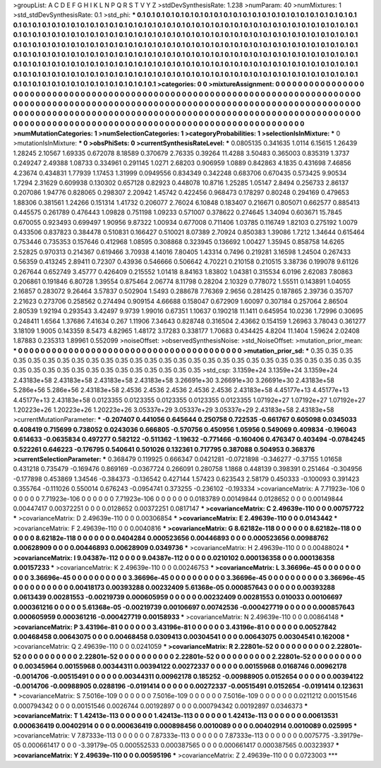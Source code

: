 >groupList:
A C D E F G H I K L
N P Q R S T V Y Z 
>stdDevSynthesisRate:
1.238 
>numParam:
40
>numMixtures:
1
>std_stdDevSynthesisRate:
0.1
>std_phi:
***
0.1 0.1 0.1 0.1 0.1 0.1 0.1 0.1 0.1 0.1
0.1 0.1 0.1 0.1 0.1 0.1 0.1 0.1 0.1 0.1
0.1 0.1 0.1 0.1 0.1 0.1 0.1 0.1 0.1 0.1
0.1 0.1 0.1 0.1 0.1 0.1 0.1 0.1 0.1 0.1
0.1 0.1 0.1 0.1 0.1 0.1 0.1 0.1 0.1 0.1
0.1 0.1 0.1 0.1 0.1 0.1 0.1 0.1 0.1 0.1
0.1 0.1 0.1 0.1 0.1 0.1 0.1 0.1 0.1 0.1
0.1 0.1 0.1 0.1 0.1 0.1 0.1 0.1 0.1 0.1
0.1 0.1 0.1 0.1 0.1 0.1 0.1 0.1 0.1 0.1
0.1 0.1 0.1 0.1 0.1 0.1 0.1 0.1 0.1 0.1
0.1 0.1 0.1 0.1 0.1 0.1 0.1 0.1 0.1 0.1
0.1 0.1 0.1 0.1 0.1 0.1 0.1 0.1 0.1 0.1
0.1 0.1 0.1 0.1 0.1 0.1 0.1 0.1 0.1 0.1
0.1 0.1 0.1 0.1 0.1 0.1 0.1 0.1 0.1 0.1
0.1 0.1 0.1 0.1 0.1 0.1 0.1 0.1 0.1 0.1
0.1 0.1 0.1 0.1 0.1 0.1 0.1 0.1 0.1 0.1
0.1 0.1 0.1 0.1 0.1 0.1 0.1 0.1 0.1 0.1
0.1 0.1 0.1 0.1 0.1 0.1 0.1 0.1 0.1 0.1
0.1 0.1 0.1 0.1 0.1 0.1 0.1 0.1 0.1 0.1
0.1 0.1 0.1 0.1 0.1 0.1 0.1 0.1 0.1 0.1
0.1 0.1 0.1 0.1 0.1 0.1 0.1 0.1 0.1 0.1
0.1 0.1 0.1 0.1 0.1 0.1 0.1 0.1 0.1 0.1
0.1 0.1 0.1 0.1 0.1 0.1 0.1 0.1 0.1 0.1
0.1 0.1 0.1 0.1 0.1 0.1 0.1 0.1 0.1 0.1
0.1 0.1 0.1 0.1 0.1 0.1 0.1 0.1 0.1 0.1
0.1 0.1 0.1 0.1 
>categories:
0 0
>mixtureAssignment:
0 0 0 0 0 0 0 0 0 0 0 0 0 0 0 0 0 0 0 0 0 0 0 0 0 0 0 0 0 0 0 0 0 0 0 0 0 0 0 0 0 0 0 0 0 0 0 0 0 0
0 0 0 0 0 0 0 0 0 0 0 0 0 0 0 0 0 0 0 0 0 0 0 0 0 0 0 0 0 0 0 0 0 0 0 0 0 0 0 0 0 0 0 0 0 0 0 0 0 0
0 0 0 0 0 0 0 0 0 0 0 0 0 0 0 0 0 0 0 0 0 0 0 0 0 0 0 0 0 0 0 0 0 0 0 0 0 0 0 0 0 0 0 0 0 0 0 0 0 0
0 0 0 0 0 0 0 0 0 0 0 0 0 0 0 0 0 0 0 0 0 0 0 0 0 0 0 0 0 0 0 0 0 0 0 0 0 0 0 0 0 0 0 0 0 0 0 0 0 0
0 0 0 0 0 0 0 0 0 0 0 0 0 0 0 0 0 0 0 0 0 0 0 0 0 0 0 0 0 0 0 0 0 0 0 0 0 0 0 0 0 0 0 0 0 0 0 0 0 0
0 0 0 0 
>numMutationCategories:
1
>numSelectionCategories:
1
>categoryProbabilities:
1 
>selectionIsInMixture:
***
0 
>mutationIsInMixture:
***
0 
>obsPhiSets:
0
>currentSynthesisRateLevel:
***
0.0805135 0.341635 1.0114 6.15615 1.26439 1.28245 2.10567 1.69335 0.672078 8.18589
0.370679 2.76335 0.39264 11.4288 3.50483 0.365003 0.835319 1.3737 0.249247 2.49388
1.08733 0.334961 0.291145 1.0271 2.68203 0.906959 1.0889 0.842863 4.1835 0.431698
7.46856 4.23674 0.434831 1.77939 1.17453 1.31999 0.0949556 0.834349 0.342248 0.683706
0.670435 0.573425 9.90534 1.7294 2.31629 0.609938 0.130302 0.657128 0.82923 0.448078
10.8716 1.25285 1.05147 2.8494 0.256733 2.86137 0.207086 1.94776 0.828065 0.298307
2.20942 1.45742 0.422456 0.968473 0.178297 0.80248 0.294169 0.479653 1.88306 0.381561
1.24266 0.151314 1.41732 0.206077 2.76024 6.10848 0.183407 0.216671 0.805071 0.662577
0.885413 0.445575 0.261789 0.476443 1.09828 0.751198 1.09233 0.571007 0.378622 0.274645
1.34094 0.603671 15.7845 0.670055 0.923493 0.699497 1.90956 9.87322 1.00934 0.677008
0.711406 1.03785 0.116749 1.82103 0.275192 1.0079 0.433506 0.837823 0.384478 0.510831
0.166427 0.510021 8.07389 2.70924 0.850383 1.39086 1.7212 1.34644 0.615464 0.753446
0.735353 0.157646 0.412968 1.08595 0.308868 0.323945 0.136692 1.00427 1.35945 0.858758
14.6265 2.52825 0.970313 0.214367 0.619466 3.70938 4.14016 7.80405 1.43314 0.7496
0.219281 3.16598 1.24504 0.267433 0.56359 0.413245 2.89411 0.72307 0.43936 0.546666
0.506642 4.70221 0.210158 0.210515 3.38736 0.199078 9.61126 0.267644 0.652749 3.45777
0.426409 0.215552 1.01418 8.84163 1.83802 1.04381 0.315534 6.0196 2.62083 7.80863
0.206861 0.191846 6.80728 1.39554 0.875464 2.06774 8.11798 0.28204 2.10329 0.778072
1.55511 0.143891 1.04055 2.16857 0.283072 9.26464 3.57837 0.502904 1.5493 0.288678
7.76369 2.9656 0.281425 0.187865 2.39736 0.35707 2.21623 0.273706 0.258562 0.274494
0.909154 4.66688 0.158047 0.672909 1.60097 0.307184 0.257064 2.86504 2.80539 1.92194
0.293543 3.42497 9.9739 1.99016 0.67351 1.10637 0.190218 11.1411 0.645954 10.0236
1.72996 0.30695 0.248411 1.6564 1.37686 7.41634 0.267 1.11906 7.34643 0.828748
0.316504 2.43662 0.154159 1.26963 3.78043 0.361277 3.18109 1.9005 0.143359 8.5473
4.82965 1.48172 3.17283 0.338177 1.70683 0.434425 4.8204 11.1404 1.59624 2.02408
1.87883 0.235313 1.89961 0.552099 
>noiseOffset:
>observedSynthesisNoise:
>std_NoiseOffset:
>mutation_prior_mean:
***
0 0 0 0 0 0 0 0 0 0
0 0 0 0 0 0 0 0 0 0
0 0 0 0 0 0 0 0 0 0
0 0 0 0 0 0 0 0 0 0
>mutation_prior_sd:
***
0.35 0.35 0.35 0.35 0.35 0.35 0.35 0.35 0.35 0.35
0.35 0.35 0.35 0.35 0.35 0.35 0.35 0.35 0.35 0.35
0.35 0.35 0.35 0.35 0.35 0.35 0.35 0.35 0.35 0.35
0.35 0.35 0.35 0.35 0.35 0.35 0.35 0.35 0.35 0.35
>std_csp:
3.1359e+24 3.1359e+24 3.1359e+24 2.43183e+58 2.43183e+58 2.43183e+58 2.43183e+58 3.26691e+30 3.26691e+30 3.26691e+30
2.43183e+58 5.286e+56 5.286e+56 2.43183e+58 2.4536 2.4536 2.4536 2.4536 2.4536 2.43183e+58
4.45177e+13 4.45177e+13 4.45177e+13 2.43183e+58 0.0123355 0.0123355 0.0123355 0.0123355 0.0123355 1.07192e+27
1.07192e+27 1.07192e+27 1.20223e+26 1.20223e+26 1.20223e+26 3.05337e+29 3.05337e+29 3.05337e+29 2.43183e+58 2.43183e+58
>currentMutationParameter:
***
-0.207407 0.441056 0.645644 0.250758 0.722535 -0.661767 0.605098 0.0345033 0.408419 0.715699
0.738052 0.0243036 0.666805 -0.570756 0.450956 1.05956 0.549069 0.409834 -0.196043 0.614633
-0.0635834 0.497277 0.582122 -0.511362 -1.19632 -0.771466 -0.160406 0.476347 0.403494 -0.0784245
0.522261 0.646223 -0.176795 0.540641 0.501026 0.132361 0.717795 0.387088 0.504953 0.368376
>currentSelectionParameter:
***
0.368479 0.119925 0.666347 0.0421281 -0.0721898 -0.346277 -0.37155 1.01658 0.431218 0.735479
-0.169476 0.869169 -0.0367724 0.266091 0.280758 1.1868 0.448139 0.398391 0.251464 -0.304956
-0.177898 0.453869 1.34546 -0.384373 -0.136542 0.427144 1.57423 0.623543 2.58179 0.450333
-0.100093 0.391423 0.355764 -0.111026 0.550014 0.676243 -0.0954741 0.373255 -0.236102 -0.193334
>covarianceMatrix:
A
7.71923e-106	0	0	0	0	0	
0	7.71923e-106	0	0	0	0	
0	0	7.71923e-106	0	0	0	
0	0	0	0.0183789	0.00149844	0.0128652	
0	0	0	0.00149844	0.00447417	0.00372251	
0	0	0	0.0128652	0.00372251	0.0817147	
***
>covarianceMatrix:
C
2.49639e-110	0	
0	0.00757722	
***
>covarianceMatrix:
D
2.49639e-110	0	
0	0.00306854	
***
>covarianceMatrix:
E
2.49639e-110	0	
0	0.0143442	
***
>covarianceMatrix:
F
2.49639e-110	0	
0	0.0040816	
***
>covarianceMatrix:
G
8.62182e-118	0	0	0	0	0	
0	8.62182e-118	0	0	0	0	
0	0	8.62182e-118	0	0	0	
0	0	0	0.0404284	0.000523656	0.00446893	
0	0	0	0.000523656	0.00988762	0.00628909	
0	0	0	0.00446893	0.00628909	0.0349736	
***
>covarianceMatrix:
H
2.49639e-110	0	
0	0.00488024	
***
>covarianceMatrix:
I
9.04387e-112	0	0	0	
0	9.04387e-112	0	0	
0	0	0.0210102	0.000136358	
0	0	0.000136358	0.00157233	
***
>covarianceMatrix:
K
2.49639e-110	0	
0	0.00246753	
***
>covarianceMatrix:
L
3.36696e-45	0	0	0	0	0	0	0	0	0	
0	3.36696e-45	0	0	0	0	0	0	0	0	
0	0	3.36696e-45	0	0	0	0	0	0	0	
0	0	0	3.36696e-45	0	0	0	0	0	0	
0	0	0	0	3.36696e-45	0	0	0	0	0	
0	0	0	0	0	0.00418173	0.00393288	0.00232409	5.61368e-05	0.000857643	
0	0	0	0	0	0.00393288	0.0613439	0.00281553	-0.00219739	0.000605959	
0	0	0	0	0	0.00232409	0.00281553	0.010033	0.00106697	0.000361216	
0	0	0	0	0	5.61368e-05	-0.00219739	0.00106697	0.00742536	-0.000427719	
0	0	0	0	0	0.000857643	0.000605959	0.000361216	-0.000427719	0.00158933	
***
>covarianceMatrix:
N
2.49639e-110	0	
0	0.00864148	
***
>covarianceMatrix:
P
3.43196e-81	0	0	0	0	0	
0	3.43196e-81	0	0	0	0	
0	0	3.43196e-81	0	0	0	
0	0	0	0.00527842	0.00468458	0.00643075	
0	0	0	0.00468458	0.0309413	0.00304541	
0	0	0	0.00643075	0.00304541	0.162008	
***
>covarianceMatrix:
Q
2.49639e-110	0	
0	0.0241059	
***
>covarianceMatrix:
R
2.22801e-52	0	0	0	0	0	0	0	0	0	
0	2.22801e-52	0	0	0	0	0	0	0	0	
0	0	2.22801e-52	0	0	0	0	0	0	0	
0	0	0	2.22801e-52	0	0	0	0	0	0	
0	0	0	0	2.22801e-52	0	0	0	0	0	
0	0	0	0	0	0.00345964	0.00155968	0.00344311	0.00394122	0.00272337	
0	0	0	0	0	0.00155968	0.0168746	0.00962178	-0.0014706	-0.00515491	
0	0	0	0	0	0.00344311	0.00962178	0.185252	-0.00988905	0.0152654	
0	0	0	0	0	0.00394122	-0.0014706	-0.00988905	0.0288196	-0.0191414	
0	0	0	0	0	0.00272337	-0.00515491	0.0152654	-0.0191414	0.123631	
***
>covarianceMatrix:
S
7.5016e-109	0	0	0	0	0	
0	7.5016e-109	0	0	0	0	
0	0	7.5016e-109	0	0	0	
0	0	0	0.0211212	0.00151546	0.000794342	
0	0	0	0.00151546	0.0026744	0.00192897	
0	0	0	0.000794342	0.00192897	0.0346373	
***
>covarianceMatrix:
T
1.42413e-113	0	0	0	0	0	
0	1.42413e-113	0	0	0	0	
0	0	1.42413e-113	0	0	0	
0	0	0	0.00613531	0.000636419	0.00402914	
0	0	0	0.000636419	0.000898456	0.0010089	
0	0	0	0.00402914	0.0010089	0.025995	
***
>covarianceMatrix:
V
7.87333e-113	0	0	0	0	0	
0	7.87333e-113	0	0	0	0	
0	0	7.87333e-113	0	0	0	
0	0	0	0.0075775	-3.39179e-05	0.000661417	
0	0	0	-3.39179e-05	0.000552533	0.000387565	
0	0	0	0.000661417	0.000387565	0.00323937	
***
>covarianceMatrix:
Y
2.49639e-110	0	
0	0.00595196	
***
>covarianceMatrix:
Z
2.49639e-110	0	
0	0.0723003	
***
